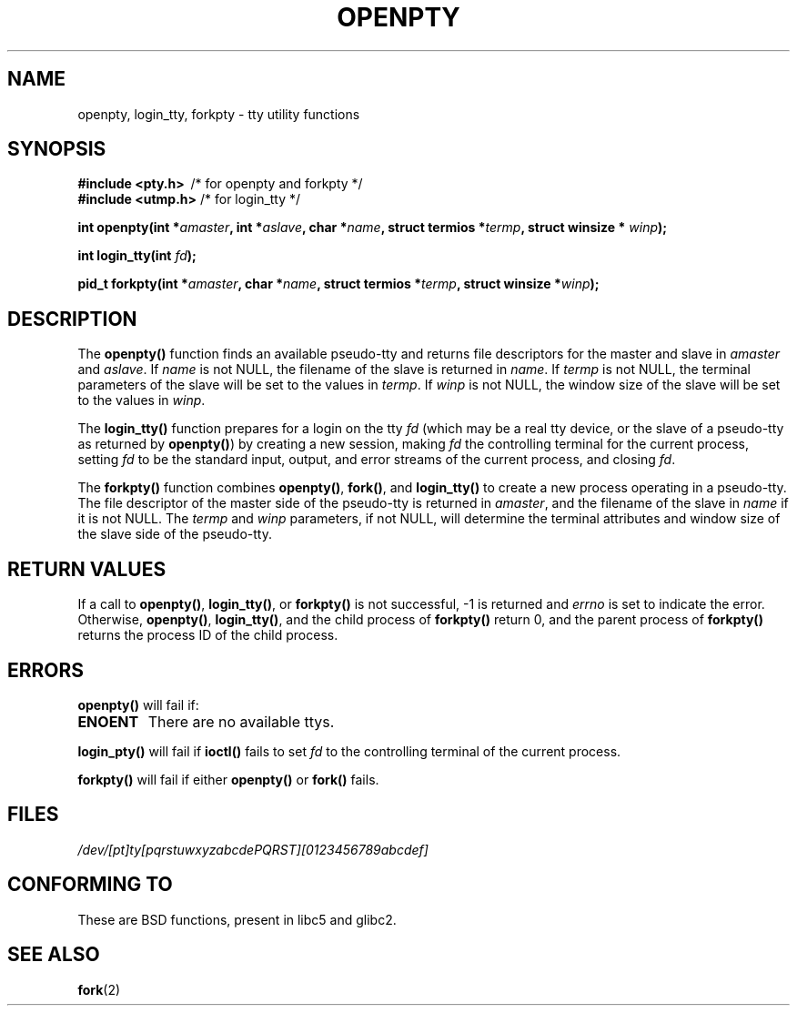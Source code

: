 .\" Copyright (c) OpenBSD Group
.\" All rights reserved.
.\"
.\" Redistribution and use in source and binary forms, with or without
.\" modification, are permitted provided that the following conditions
.\" are met:
.\" 1. Redistributions of source code must retain the above copyright
.\"    notice, this list of conditions and the following disclaimer.
.\" 2. Redistributions in binary form must reproduce the above copyright
.\"    notice, this list of conditions and the following disclaimer in the
.\"    documentation and/or other materials provided with the distribution.
.\" 3. Neither the name of the University nor the names of its contributors
.\"    may be used to endorse or promote products derived from this software
.\"    without specific prior written permission.
.\"
.\" THIS SOFTWARE IS PROVIDED BY THE REGENTS AND CONTRIBUTORS ``AS IS'' AND
.\" ANY EXPRESS OR IMPLIED WARRANTIES, INCLUDING, BUT NOT LIMITED TO, THE
.\" IMPLIED WARRANTIES OF MERCHANTABILITY AND FITNESS FOR A PARTICULAR PURPOSE
.\" ARE DISCLAIMED.  IN NO EVENT SHALL THE REGENTS OR CONTRIBUTORS BE LIABLE
.\" FOR ANY DIRECT, INDIRECT, INCIDENTAL, SPECIAL, EXEMPLARY, OR CONSEQUENTIAL
.\" DAMAGES (INCLUDING, BUT NOT LIMITED TO, PROCUREMENT OF SUBSTITUTE GOODS
.\" OR SERVICES; LOSS OF USE, DATA, OR PROFITS; OR BUSINESS INTERRUPTION)
.\" HOWEVER CAUSED AND ON ANY THEORY OF LIABILITY, WHETHER IN CONTRACT, STRICT
.\" LIABILITY, OR TORT (INCLUDING NEGLIGENCE OR OTHERWISE) ARISING IN ANY WAY
.\" OUT OF THE USE OF THIS SOFTWARE, EVEN IF ADVISED OF THE POSSIBILITY OF
.\" SUCH DAMAGE.
.\"
.\" Converted into a manpage again by Martin Schulze <joey@infodrom.org>
.\"
.TH OPENPTY 3  "2001-12-13" "BSD MANPAGE" "Linux Programmer's Manual"
.SH NAME
openpty, login_tty, forkpty \- tty utility functions
.SH SYNOPSIS
.B #include <pty.h>
\ /* for openpty and forkpty */
.br
.B #include <utmp.h>
/* for login_tty */
.sp
.BI "int openpty(int *" amaster ", int *" aslave ", char *" name ", struct termios *" termp ", struct winsize * " winp );
.sp
.BI "int login_tty(int " fd );
.sp
.BI "pid_t forkpty(int *" amaster ", char *" name ", struct termios *" termp ", struct winsize *" winp );
.SH DESCRIPTION
The
.B openpty()
function finds an available pseudo-tty and returns file descriptors
for the master and slave in
.I amaster
and
.IR aslave .
If
.I name
is not NULL, the filename of the slave is returned in
.IR name .
If
.I termp
is not NULL, the terminal parameters of the slave will be set to the
values in
.IR termp .
If
.I winp
is not NULL, the window size of the slave will be set to the values in
.IR winp .

The
.B login_tty()
function prepares for a login on the tty
.I fd
(which may be a real tty device, or the slave of a pseudo-tty as
returned by
.BR openpty() )
by creating a new session, making
.I fd
the controlling terminal for the current process, setting
.I fd
to be the standard input, output, and error streams of the current
process, and closing
.IR fd .

The
.B forkpty()
function combines
.BR openpty() ,
.BR fork() ,
and
.B login_tty()
to create a new process operating in a pseudo-tty.  The file
descriptor of the master side of the pseudo-tty is returned in
.IR amaster ,
and the filename of the slave in
.I name
if it is not NULL.  The
.I termp
and
.I winp
parameters, if not NULL,
will determine the terminal attributes and window size of the slave
side of the pseudo-tty.
.SH "RETURN VALUES"
If a call to
.BR openpty() ,
.BR login_tty() ,
or
.B forkpty()
is not successful, -1 is returned and
.I errno
is set to indicate the error.  Otherwise,
.BR openpty() ,
.BR login_tty() ,
and the child process of
.B forkpty()
return 0, and the parent process of
.B forkpty()
returns the process ID of the child process.
.SH ERRORS
.B openpty()
will fail if:
.TP
.B ENOENT
There are no available ttys.
.LP
.B login_pty()
will fail if
.B ioctl()
fails to set
.I fd
to the controlling terminal of the current process.
.LP
.B forkpty()
will fail if either
.B openpty()
or
.B fork()
fails.
.SH FILES
.I /dev/[pt]ty[pqrstuwxyzabcdePQRST][0123456789abcdef]
.SH "CONFORMING TO"
These are BSD functions, present in libc5 and glibc2.
.SH "SEE ALSO"
.BR fork (2)
